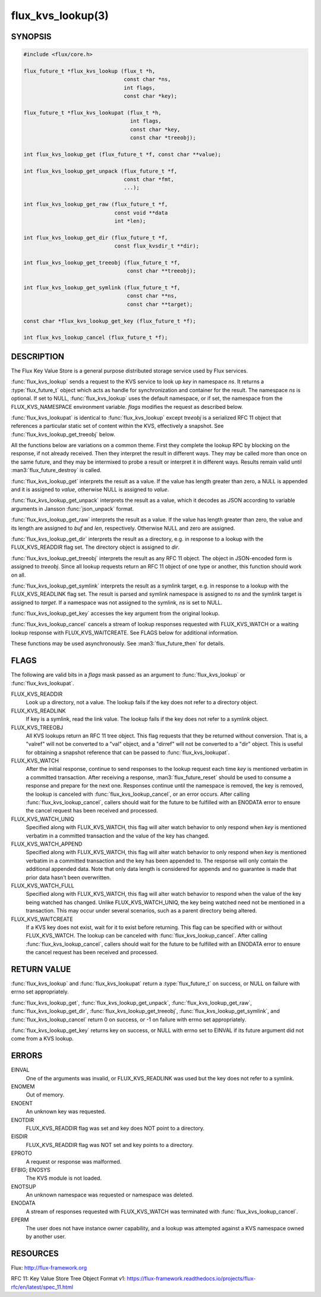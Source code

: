 ==================
flux_kvs_lookup(3)
==================

.. default-domain:: c

SYNOPSIS
========

.. code-block:: c

   #include <flux/core.h>

   flux_future_t *flux_kvs_lookup (flux_t *h,
                                   const char *ns,
                                   int flags,
                                   const char *key);

   flux_future_t *flux_kvs_lookupat (flux_t *h,
                                     int flags,
                                     const char *key,
                                     const char *treeobj);

   int flux_kvs_lookup_get (flux_future_t *f, const char **value);

   int flux_kvs_lookup_get_unpack (flux_future_t *f,
                                   const char *fmt,
                                   ...);

   int flux_kvs_lookup_get_raw (flux_future_t *f,
                                const void **data
                                int *len);

   int flux_kvs_lookup_get_dir (flux_future_t *f,
                                const flux_kvsdir_t **dir);

   int flux_kvs_lookup_get_treeobj (flux_future_t *f,
                                    const char **treeobj);

   int flux_kvs_lookup_get_symlink (flux_future_t *f,
                                    const char **ns,
                                    const char **target);

   const char *flux_kvs_lookup_get_key (flux_future_t *f);

   int flux_kvs_lookup_cancel (flux_future_t *f);


DESCRIPTION
===========

The Flux Key Value Store is a general purpose distributed storage
service used by Flux services.

:func:`flux_kvs_lookup` sends a request to the KVS service to look up
*key* in namespace *ns*. It returns a :type:`flux_future_t` object which
acts as handle for synchronization and container for the result. The
namespace *ns* is optional. If set to NULL, :func:`flux_kvs_lookup` uses
the default namespace, or if set, the namespace from the
FLUX_KVS_NAMESPACE environment variable. *flags* modifies the request
as described below.

:func:`flux_kvs_lookupat` is identical to :func:`flux_kvs_lookup` except
*treeobj* is a serialized RFC 11 object that references a particular
static set of content within the KVS, effectively a snapshot.
See :func:`flux_kvs_lookup_get_treeobj` below.

All the functions below are variations on a common theme. First they
complete the lookup RPC by blocking on the response, if not already received.
Then they interpret the result in different ways. They may be called more
than once on the same future, and they may be intermixed to probe a result
or interpret it in different ways. Results remain valid until
:man3:`flux_future_destroy` is called.

:func:`flux_kvs_lookup_get` interprets the result as a value. If the value
has length greater than zero, a NULL is appended and it is assigned
to *value*, otherwise NULL is assigned to *value*.

:func:`flux_kvs_lookup_get_unpack` interprets the result as a value, which
it decodes as JSON according to variable arguments in Jansson
:func:`json_unpack` format.

:func:`flux_kvs_lookup_get_raw` interprets the result as a value. If the value
has length greater than zero, the value and its length are assigned to
*buf* and *len*, respectively. Otherwise NULL and zero are assigned.

:func:`flux_kvs_lookup_get_dir` interprets the result as a directory,
e.g. in response to a lookup with the FLUX_KVS_READDIR flag set.
The directory object is assigned to *dir*.

:func:`flux_kvs_lookup_get_treeobj` interprets the result as any RFC 11 object.
The object in JSON-encoded form is assigned to *treeobj*. Since all
lookup requests return an RFC 11 object of one type or another, this
function should work on all.

:func:`flux_kvs_lookup_get_symlink` interprets the result as a symlink target,
e.g. in response to a lookup with the FLUX_KVS_READLINK flag set.
The result is parsed and symlink namespace is assigned to *ns* and
the symlink target is assigned to *target*. If a namespace was not assigned
to the symlink, *ns* is set to NULL.

:func:`flux_kvs_lookup_get_key` accesses the key argument from the original
lookup.

:func:`flux_kvs_lookup_cancel` cancels a stream of lookup responses
requested with FLUX_KVS_WATCH or a waiting lookup response with
FLUX_KVS_WAITCREATE. See FLAGS below for additional information.

These functions may be used asynchronously. See :man3:`flux_future_then` for
details.


FLAGS
=====

The following are valid bits in a *flags* mask passed as an argument
to :func:`flux_kvs_lookup` or :func:`flux_kvs_lookupat`.

FLUX_KVS_READDIR
   Look up a directory, not a value. The lookup fails if the key does
   not refer to a directory object.

FLUX_KVS_READLINK
   If key is a symlink, read the link value. The lookup fails if the key
   does not refer to a symlink object.

FLUX_KVS_TREEOBJ
   All KVS lookups return an RFC 11 tree object. This flag requests that
   they be returned without conversion. That is, a "valref" will not
   be converted to a "val" object, and a "dirref" will not be converted
   to a "dir" object. This is useful for obtaining a snapshot reference
   that can be passed to :func:`flux_kvs_lookupat`.

FLUX_KVS_WATCH
   After the initial response, continue to send responses to the lookup
   request each time *key* is mentioned verbatim in a committed transaction.
   After receiving a response, :man3:`flux_future_reset` should be used to
   consume a response and prepare for the next one. Responses continue
   until the namespace is removed, the key is removed, the lookup is
   canceled with :func:`flux_kvs_lookup_cancel`, or an error occurs. After
   calling :func:`flux_kvs_lookup_cancel`, callers should wait for the future
   to be fulfilled with an ENODATA error to ensure the cancel request has
   been received and processed.

FLUX_KVS_WATCH_UNIQ
   Specified along with FLUX_KVS_WATCH, this flag will alter watch
   behavior to only respond when *key* is mentioned verbatim in a
   committed transaction and the value of the key has changed.

FLUX_KVS_WATCH_APPEND
   Specified along with FLUX_KVS_WATCH, this flag will alter watch
   behavior to only respond when *key* is mentioned verbatim in a
   committed transaction and the key has been appended to. The response
   will only contain the additional appended data. Note that only data
   length is considered for appends and no guarantee is made that prior
   data hasn't been overwritten.

FLUX_KVS_WATCH_FULL
   Specified along with FLUX_KVS_WATCH, this flag will alter watch
   behavior to respond when the value of the key being watched has
   changed. Unlike FLUX_KVS_WATCH_UNIQ, the key being watched need not
   be mentioned in a transaction. This may occur under several
   scenarios, such as a parent directory being altered.

FLUX_KVS_WAITCREATE
   If a KVS key does not exist, wait for it to exist before returning.
   This flag can be specified with or without FLUX_KVS_WATCH. The lookup
   can be canceled with :func:`flux_kvs_lookup_cancel`. After calling
   :func:`flux_kvs_lookup_cancel`, callers should wait for the future to be
   fulfilled with an ENODATA error to ensure the cancel request has been
   received and processed.


RETURN VALUE
============

:func:`flux_kvs_lookup` and :func:`flux_kvs_lookupat` return a
:type:`flux_future_t` on success, or NULL on failure with errno set
appropriately.

:func:`flux_kvs_lookup_get`, :func:`flux_kvs_lookup_get_unpack`,
:func:`flux_kvs_lookup_get_raw`, :func:`flux_kvs_lookup_get_dir`,
:func:`flux_kvs_lookup_get_treeobj`, :func:`flux_kvs_lookup_get_symlink`,
and :func:`flux_kvs_lookup_cancel` return 0 on success, or -1 on failure with
errno set appropriately.

:func:`flux_kvs_lookup_get_key` returns key on success, or NULL with errno
set to EINVAL if its future argument did not come from a KVS lookup.


ERRORS
======

EINVAL
   One of the arguments was invalid, or FLUX_KVS_READLINK was used but
   the key does not refer to a symlink.

ENOMEM
   Out of memory.

ENOENT
   An unknown key was requested.

ENOTDIR
   FLUX_KVS_READDIR flag was set and key does NOT point to a directory.

EISDIR
   FLUX_KVS_READDIR flag was NOT set and key points to a directory.

EPROTO
   A request or response was malformed.

EFBIG; ENOSYS
   The KVS module is not loaded.

ENOTSUP
   An unknown namespace was requested or namespace was deleted.

ENODATA
   A stream of responses requested with FLUX_KVS_WATCH was terminated
   with :func:`flux_kvs_lookup_cancel`.

EPERM
   The user does not have instance owner capability, and a lookup was attempted
   against a KVS namespace owned by another user.


RESOURCES
=========

Flux: http://flux-framework.org

RFC 11: Key Value Store Tree Object Format v1: https://flux-framework.readthedocs.io/projects/flux-rfc/en/latest/spec_11.html

